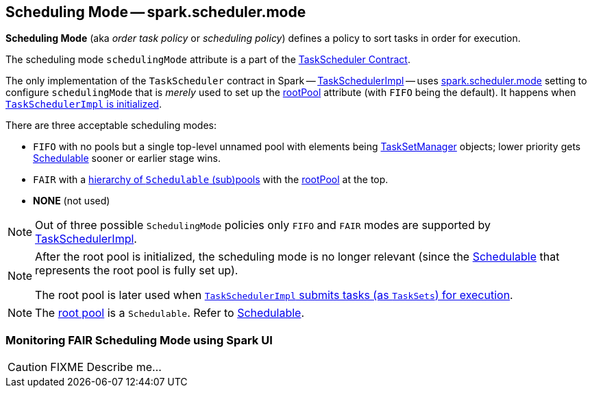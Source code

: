 == [[SchedulingMode]] Scheduling Mode -- spark.scheduler.mode

*Scheduling Mode* (aka _order task policy_ or _scheduling policy_) defines a policy to sort tasks in order for execution.

The scheduling mode `schedulingMode` attribute is a part of the link:spark-taskscheduler.adoc#schedulingMode[TaskScheduler Contract].

The only implementation of the `TaskScheduler` contract in Spark -- link:spark-taskschedulerimpl.adoc[TaskSchedulerImpl] -- uses link:spark-taskschedulerimpl.adoc#spark.scheduler.mode[spark.scheduler.mode] setting to configure `schedulingMode` that is _merely_ used to set up the link:spark-taskscheduler.adoc#rootPool[rootPool] attribute (with `FIFO` being the default). It happens when link:spark-taskschedulerimpl.adoc#initialize[`TaskSchedulerImpl` is initialized].

There are three acceptable scheduling modes:

* `FIFO` with no pools but a single top-level unnamed pool with elements being link:spark-tasksetmanager.adoc[TaskSetManager] objects; lower priority gets link:spark-taskscheduler-schedulable.adoc[Schedulable] sooner or earlier stage wins.
* `FAIR` with a link:spark-taskscheduler-FairSchedulableBuilder.adoc#buildPools[hierarchy of `Schedulable` (sub)pools] with the link:spark-taskscheduler.adoc#rootPool[rootPool] at the top.
* *NONE* (not used)

NOTE: Out of three possible `SchedulingMode` policies only `FIFO` and `FAIR` modes are supported by link:spark-taskschedulerimpl.adoc[TaskSchedulerImpl].

[NOTE]
====
After the root pool is initialized, the scheduling mode is no longer relevant (since the link:spark-taskscheduler-schedulable.adoc[Schedulable] that represents the root pool is fully set up).

The root pool is later used when link:spark-taskschedulerimpl.adoc#submitTasks[`TaskSchedulerImpl` submits tasks (as `TaskSets`) for execution].
====

NOTE: The link:spark-taskscheduler.adoc#rootPool[root pool] is a `Schedulable`. Refer to link:spark-taskscheduler-schedulable.adoc[Schedulable].

=== [[fair-scheduling-sparkui]] Monitoring FAIR Scheduling Mode using Spark UI

CAUTION: FIXME Describe me...
